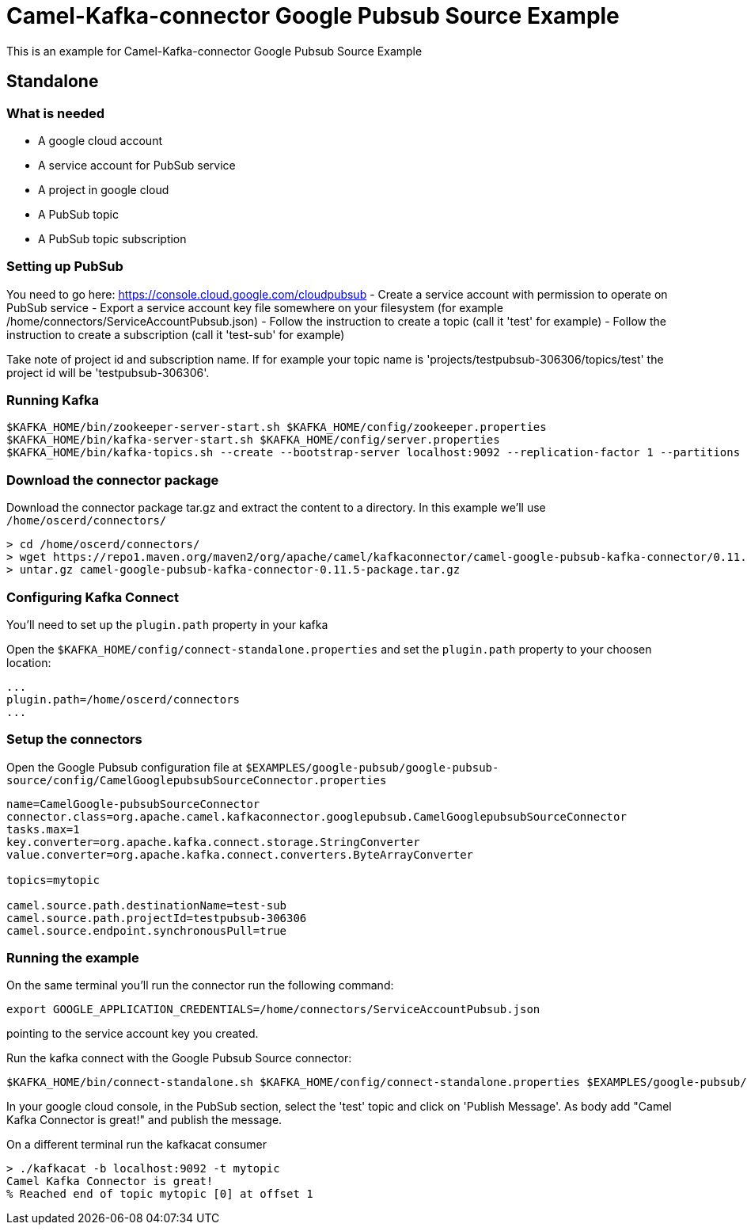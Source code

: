 = Camel-Kafka-connector Google Pubsub Source Example

This is an example for Camel-Kafka-connector Google Pubsub Source Example

== Standalone

=== What is needed

- A google cloud account
- A service account for PubSub service
- A project in google cloud
- A PubSub topic
- A PubSub topic subscription

=== Setting up PubSub

You need to go here: https://console.cloud.google.com/cloudpubsub
- Create a service account with permission to operate on PubSub service
- Export a service account key file somewhere on your filesystem (for example /home/connectors/ServiceAccountPubsub.json)
- Follow the instruction to create a topic (call it 'test' for example)
- Follow the instruction to create a subscription (call it 'test-sub' for example)

Take note of project id and subscription name. If for example your topic name is 'projects/testpubsub-306306/topics/test'
the project id will be 'testpubsub-306306'.

=== Running Kafka

[source]
----
$KAFKA_HOME/bin/zookeeper-server-start.sh $KAFKA_HOME/config/zookeeper.properties
$KAFKA_HOME/bin/kafka-server-start.sh $KAFKA_HOME/config/server.properties
$KAFKA_HOME/bin/kafka-topics.sh --create --bootstrap-server localhost:9092 --replication-factor 1 --partitions 1 --topic mytopic
----

=== Download the connector package

Download the connector package tar.gz and extract the content to a directory. In this example we'll use `/home/oscerd/connectors/`

[source]
----
> cd /home/oscerd/connectors/
> wget https://repo1.maven.org/maven2/org/apache/camel/kafkaconnector/camel-google-pubsub-kafka-connector/0.11.5/camel-google-pubsub-kafka-connector-0.11.5-package.tar.gz
> untar.gz camel-google-pubsub-kafka-connector-0.11.5-package.tar.gz
----

=== Configuring Kafka Connect

You'll need to set up the `plugin.path` property in your kafka

Open the `$KAFKA_HOME/config/connect-standalone.properties` and set the `plugin.path` property to your choosen location:

[source]
----
...
plugin.path=/home/oscerd/connectors
...
----

=== Setup the connectors

Open the Google Pubsub configuration file at `$EXAMPLES/google-pubsub/google-pubsub-source/config/CamelGooglepubsubSourceConnector.properties`

[source]
----
name=CamelGoogle-pubsubSourceConnector
connector.class=org.apache.camel.kafkaconnector.googlepubsub.CamelGooglepubsubSourceConnector
tasks.max=1
key.converter=org.apache.kafka.connect.storage.StringConverter
value.converter=org.apache.kafka.connect.converters.ByteArrayConverter

topics=mytopic

camel.source.path.destinationName=test-sub
camel.source.path.projectId=testpubsub-306306
camel.source.endpoint.synchronousPull=true
----

=== Running the example

On the same terminal you'll run the connector run the following command:

[source]
----
export GOOGLE_APPLICATION_CREDENTIALS=/home/connectors/ServiceAccountPubsub.json
----

pointing to the service account key you created.

Run the kafka connect with the Google Pubsub Source connector:

[source]
----
$KAFKA_HOME/bin/connect-standalone.sh $KAFKA_HOME/config/connect-standalone.properties $EXAMPLES/google-pubsub/google-pubsub-source/config/CamelGooglepubsubSourceConnector.properties
----

In your google cloud console, in the PubSub section, select the 'test' topic and click on 'Publish Message'. As body add "Camel Kafka Connector is great!" and publish the message.

On a different terminal run the kafkacat consumer

[source]
----
> ./kafkacat -b localhost:9092 -t mytopic
Camel Kafka Connector is great!
% Reached end of topic mytopic [0] at offset 1
----
